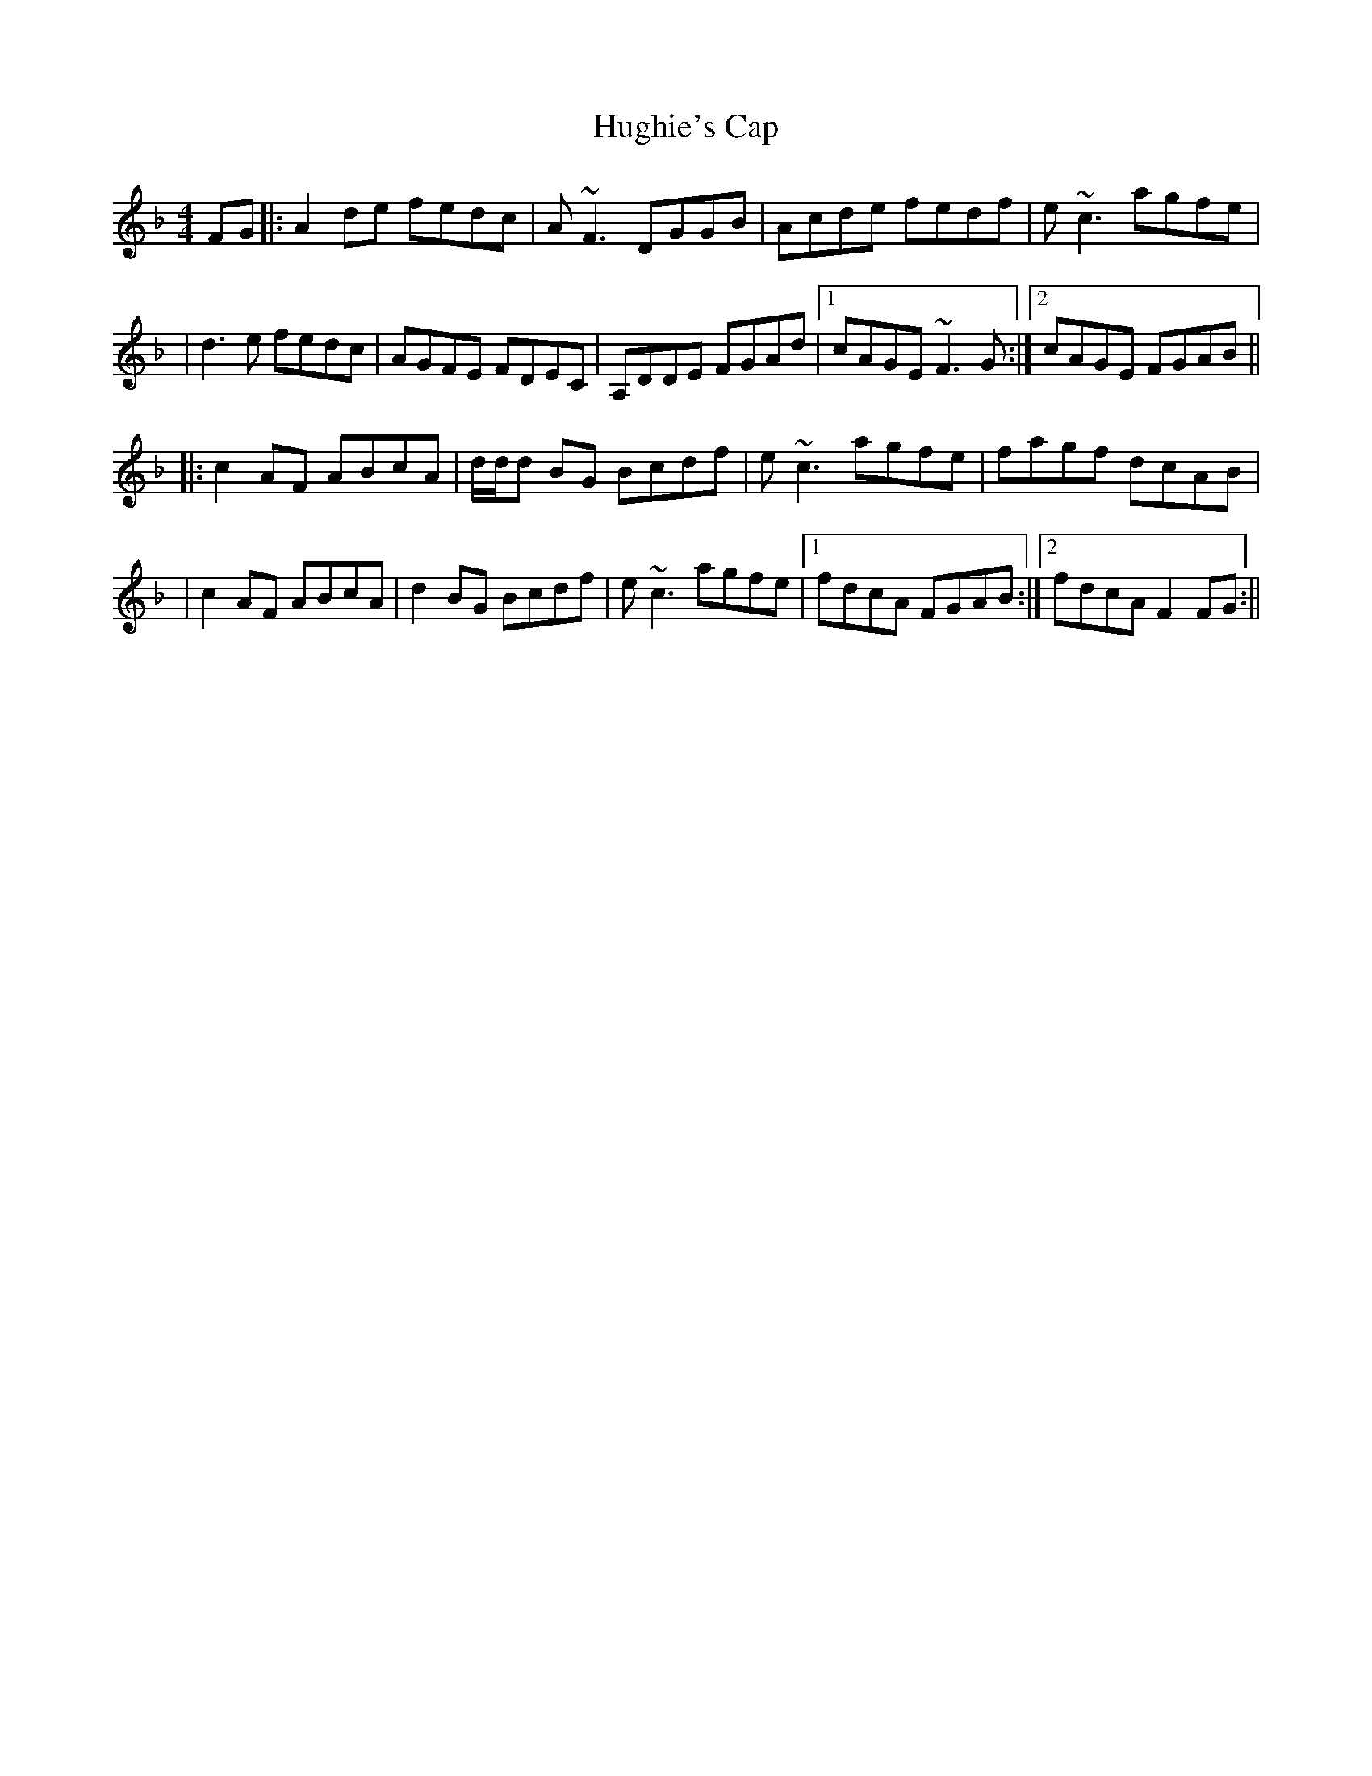 X: 2
T: Hughie's Cap
Z: Will Harmon
S: https://thesession.org/tunes/2850#setting16057
R: reel
M: 4/4
L: 1/8
K: Fmaj
FG |: A2 de fedc | A~F3 DGGB | Acde fedf | e~c3 agfe ||d3 e fedc | AGFE FDEC | A,DDE FGAd |1 cAGE ~F3G :|2 cAGE FGAB |||: c2 AF ABcA | d/d/d BG Bcdf | e~c3 agfe | fagf dcAB || c2 AF ABcA | d2 BG Bcdf | e~c3 agfe |1 fdcA FGAB :|2 fdcA F2 FG :||
